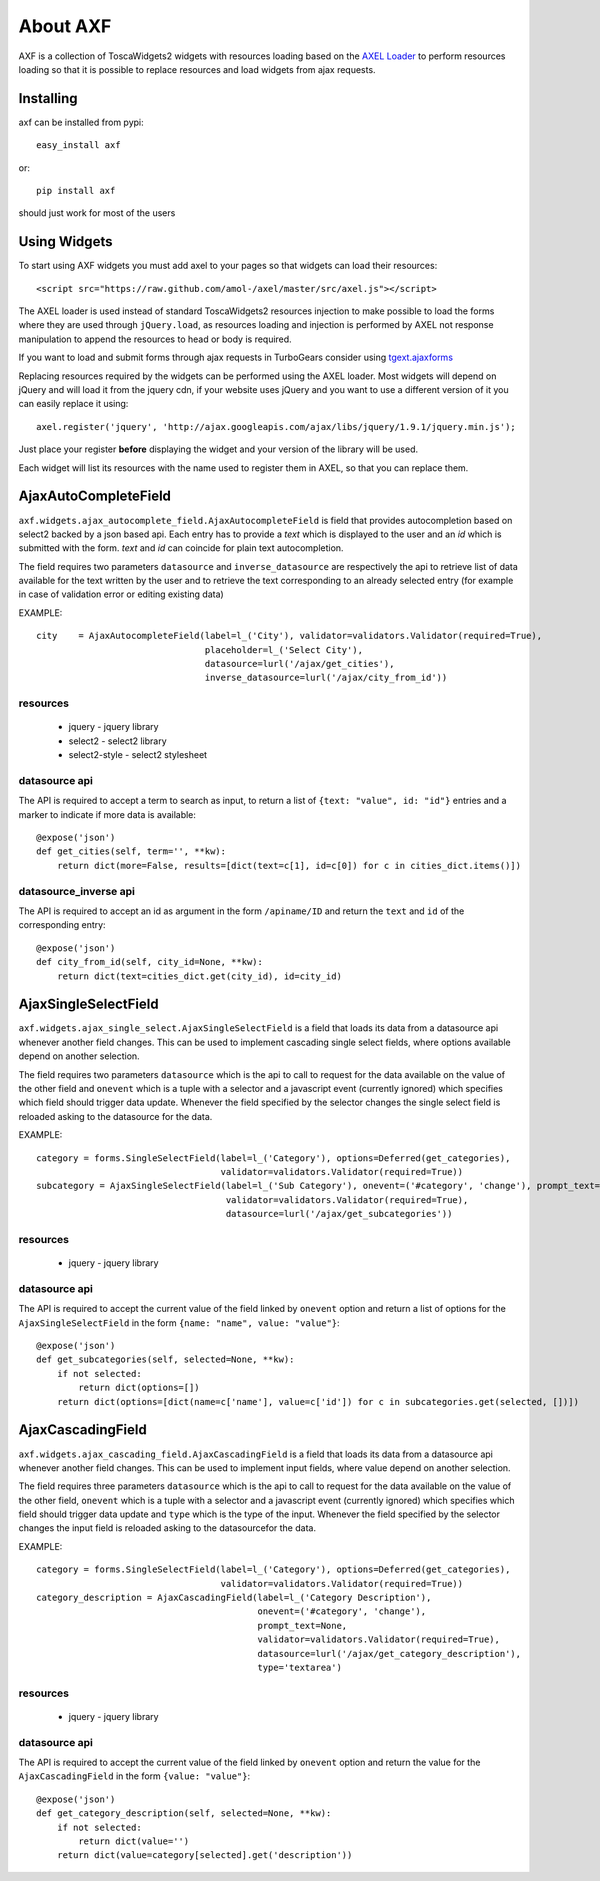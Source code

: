 =========================
About AXF
=========================

AXF is a collection of ToscaWidgets2 widgets with resources loading
based on the `AXEL Loader <https://github.com/amol-/axel>`_ to perform
resources loading so that it is possible to replace resources and load
widgets from ajax requests.

Installing
=========================

axf can be installed from pypi::

    easy_install axf

or::

    pip install axf

should just work for most of the users

Using Widgets
==========================

To start using AXF widgets you must add axel to your pages so that
widgets can load their resources::

    <script src="https://raw.github.com/amol-/axel/master/src/axel.js"></script>

The AXEL loader is used instead of standard ToscaWidgets2 resources
injection to make possible to load the forms where they are used through
``jQuery.load``, as resources loading and injection is performed by
AXEL not response manipulation to append the resources to head or body
is required.

If you want to load and submit forms through ajax requests in TurboGears
consider using `tgext.ajaxforms <https://bitbucket.org/_amol_/tgext.ajaxforms>`_

Replacing resources required by the widgets can be performed using
the AXEL loader. Most widgets will depend on jQuery and will load it
from the jquery cdn, if your website uses jQuery and you want to use
a different version of it you can easily replace it using::

    axel.register('jquery', 'http://ajax.googleapis.com/ajax/libs/jquery/1.9.1/jquery.min.js');

Just place your register **before** displaying the widget and your version
of the library will be used.

Each widget will list its resources with the name used to register them
in AXEL, so that you can replace them.

AjaxAutoCompleteField
==========================

``axf.widgets.ajax_autocomplete_field.AjaxAutocompleteField`` is field that provides
autocompletion based on select2 backed by a json based api. Each entry has to provide
a *text* which is displayed to the user and an *id* which is submitted with the form.
*text* and *id* can coincide for plain text autocompletion.

The field requires two parameters ``datasource`` and ``inverse_datasource`` are respectively
the api to retrieve list of data available for the text written by the user and to retrieve
the text corresponding to an already selected entry (for example in case of validation error
or editing existing data)

EXAMPLE::

      city    = AjaxAutocompleteField(label=l_('City'), validator=validators.Validator(required=True),
                                      placeholder=l_('Select City'),
                                      datasource=lurl('/ajax/get_cities'),
                                      inverse_datasource=lurl('/ajax/city_from_id'))

resources
~~~~~~~~~~~~~~~~~~

    * jquery - jquery library
    * select2 - select2 library
    * select2-style - select2 stylesheet

datasource api
~~~~~~~~~~~~~~~~~~

The API is required to accept a term to search as input, to return a list of
``{text: "value", id: "id"}`` entries and a marker to indicate if more data is available::

    @expose('json')
    def get_cities(self, term='', **kw):
        return dict(more=False, results=[dict(text=c[1], id=c[0]) for c in cities_dict.items()])

datasource_inverse api
~~~~~~~~~~~~~~~~~~~~~~~~~

The API is required to accept an id as argument in the form ``/apiname/ID`` and return the
``text`` and ``id`` of the corresponding entry::

    @expose('json')
    def city_from_id(self, city_id=None, **kw):
        return dict(text=cities_dict.get(city_id), id=city_id)


AjaxSingleSelectField
==========================

``axf.widgets.ajax_single_select.AjaxSingleSelectField`` is a field that loads its data
from a datasource api whenever another field changes. This can be used to implement cascading
single select fields, where options available depend on another selection.

The field requires two parameters ``datasource`` which is the api to call to request
for the data available on the value of the other field and ``onevent`` which is
a tuple with a selector and a javascript event (currently ignored) which specifies
which field should trigger data update. Whenever the  field specified by the selector changes
the single select field is reloaded asking to the datasource for the data.

EXAMPLE::

    category = forms.SingleSelectField(label=l_('Category'), options=Deferred(get_categories),
                                       validator=validators.Validator(required=True))
    subcategory = AjaxSingleSelectField(label=l_('Sub Category'), onevent=('#category', 'change'), prompt_text=None,
                                        validator=validators.Validator(required=True),
                                        datasource=lurl('/ajax/get_subcategories'))

resources
~~~~~~~~~~~~~~~~~~

    * jquery - jquery library

datasource api
~~~~~~~~~~~~~~~~~~~~~

The API is required to accept the current value of the field linked by ``onevent`` option
and return a list of options for the ``AjaxSingleSelectField`` in the form
``{name: "name", value: "value"}``::

    @expose('json')
    def get_subcategories(self, selected=None, **kw):
        if not selected:
            return dict(options=[])
        return dict(options=[dict(name=c['name'], value=c['id']) for c in subcategories.get(selected, [])])


AjaxCascadingField
==========================

``axf.widgets.ajax_cascading_field.AjaxCascadingField`` is a field that loads its data
from a datasource api whenever another field changes. This can be used to implement input fields,
where value depend on another selection.

The field requires three parameters ``datasource`` which is the api to call to request
for the data available on the value of the other field, ``onevent`` which is
a tuple with a selector and a javascript event (currently ignored) which specifies
which field should trigger data update and ``type`` which is the type of the input.
Whenever the  field specified by the selector changes the input field is
reloaded asking to the datasourcefor the data.

EXAMPLE::

    category = forms.SingleSelectField(label=l_('Category'), options=Deferred(get_categories),
                                       validator=validators.Validator(required=True))
    category_description = AjaxCascadingField(label=l_('Category Description'),
                                              onevent=('#category', 'change'),
                                              prompt_text=None,
                                              validator=validators.Validator(required=True),
                                              datasource=lurl('/ajax/get_category_description'),
                                              type='textarea')

resources
~~~~~~~~~~~~~~~~~~

    * jquery - jquery library

datasource api
~~~~~~~~~~~~~~~~~~~~~

The API is required to accept the current value of the field linked by ``onevent`` option
and return the value for the ``AjaxCascadingField`` in the form
``{value: "value"}``::

    @expose('json')
    def get_category_description(self, selected=None, **kw):
        if not selected:
            return dict(value='')
        return dict(value=category[selected].get('description'))

